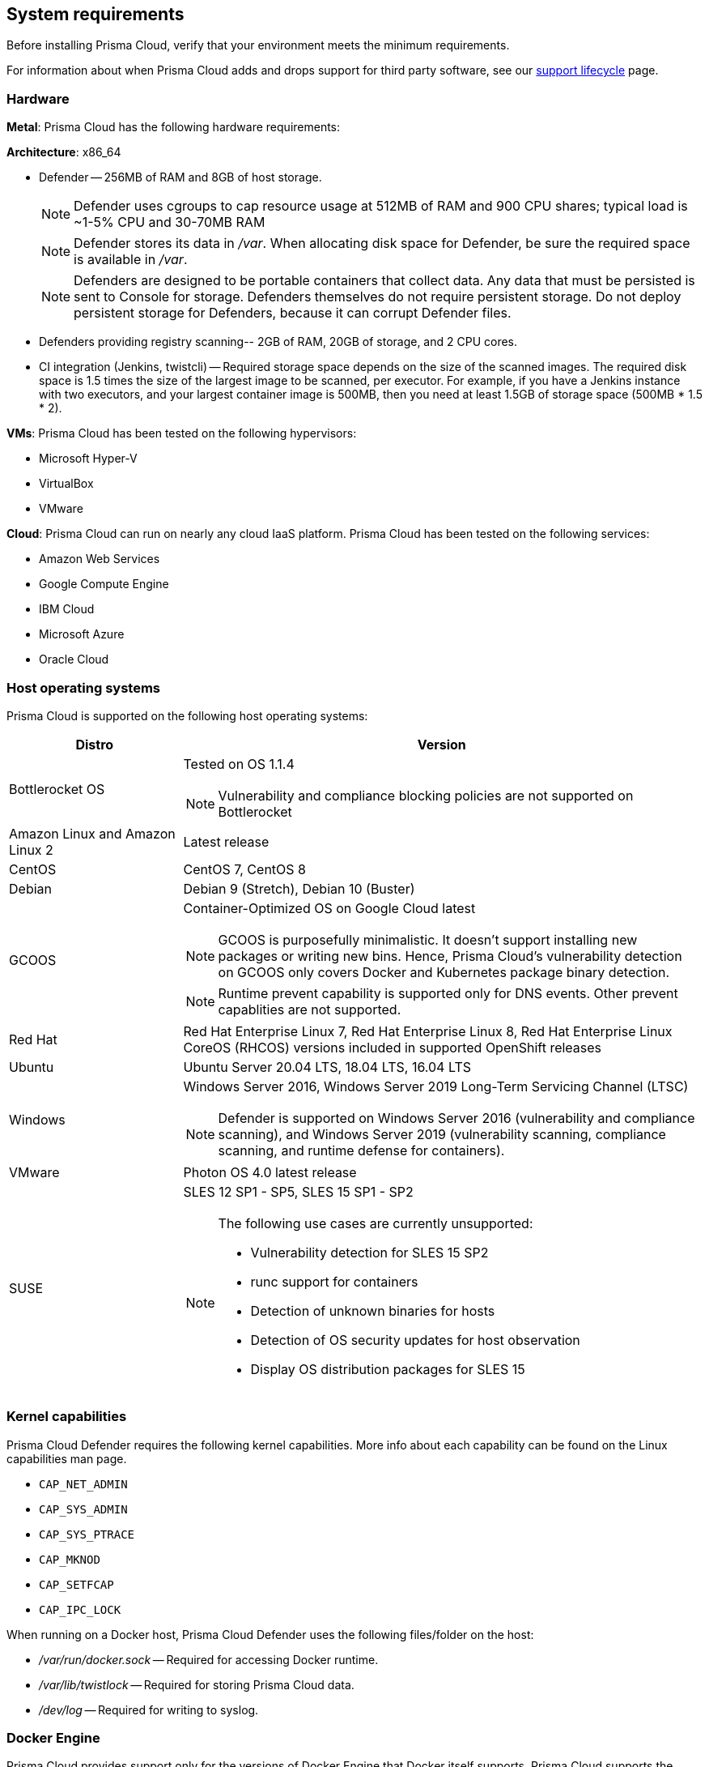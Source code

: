 == System requirements

Before installing Prisma Cloud, verify that your environment meets the minimum requirements.

For information about when Prisma Cloud adds and drops support for third party software, see our xref:../welcome/support_lifecycle.adoc#third-party-software[support lifecycle] page.


[.section]
=== Hardware

*Metal*: Prisma Cloud has the following hardware requirements:

*Architecture*: x86_64

ifdef::compute_edition[]
* Console --
** When up to 1,000 Defenders are connected, Console requires 4 vCPUs, 8GB of RAM, and 100GB of persistent storage.
** When 1,001 - 10,000 Defenders are connected, Console requires 8 vCPUs, 30GB of RAM, and 500GB SSD of persistent storage.
** When more than 10,000 Defenders are connected, Console requires a baseline of 8 vCPUs, 30GB of RAM, and 500GB SSD of persistent storage, with another 4 vCPUS and 10GB of RAM for every increment of 5,000 Defenders.
For example, for 20,000 Defenders, Console requires a total of 16 vCPUs, 50GB of RAM and 500GB SSD of persistent storage.
+
NOTE: Console uses cgroups to cap resource usage.
When more than 1,000 Defenders are connected, it's recommended to disable this cap by enabling the DISABLE_CONSOLE_CGROUP_LIMITS flag in twistlock.cfg.
+
endif::compute_edition[]

* Defender --
256MB of RAM and 8GB of host storage.
+
NOTE: Defender uses cgroups to cap resource usage at 512MB of RAM and 900 CPU shares; typical load is ~1-5% CPU and 30-70MB RAM
+
NOTE: Defender stores its data in _/var_.
When allocating disk space for Defender, be sure the required space is available in _/var_.
+
NOTE: Defenders are designed to be portable containers that collect data.
Any data that must be persisted is sent to Console for storage.
Defenders themselves do not require persistent storage.
Do not deploy persistent storage for Defenders, because it can corrupt Defender files.

* Defenders providing registry scanning--
2GB of RAM, 20GB of storage, and 2 CPU cores.

* CI integration (Jenkins, twistcli) --
Required storage space depends on the size of the scanned images.
The required disk space is 1.5 times the size of the largest image to be scanned, per executor.
For example, if you have a Jenkins instance with two executors, and your largest container image is 500MB, then you need at least 1.5GB of storage space (500MB * 1.5 * 2).

*VMs*: Prisma Cloud has been tested on the following hypervisors:

* Microsoft Hyper-V
* VirtualBox
* VMware

*Cloud*: Prisma Cloud can run on nearly any cloud IaaS platform. Prisma Cloud has been tested on the following services:

* Amazon Web Services
* Google Compute Engine
* IBM Cloud
* Microsoft Azure
* Oracle Cloud


ifdef::compute_edition[]
[.section]
=== File systems

If you're deploying Prisma Cloud Console to AWS and you're using the EFS file system, the following minimum performance characteristics are required:

* *Performance mode:* General purpose
* *Throughput mode:* Provisioned.
Provision 0.1 MiB/s per deployed Defender.
For example, if you plan to deploy 10 Defenders, provision 1 MiB/s of throughput.
endif::compute_edition[]


[.section]
=== Host operating systems

Prisma Cloud is supported on the following host operating systems:

[cols="25%,75%a", options="header"]
|===
|Distro |Version

|Bottlerocket OS
|Tested on OS 1.1.4

NOTE: Vulnerability and compliance blocking policies are not supported on Bottlerocket

|Amazon Linux and Amazon Linux 2
|Latest release

|CentOS
|CentOS 7, CentOS 8

|Debian
|Debian 9 (Stretch), Debian 10 (Buster)

|GCOOS
|Container-Optimized OS on Google Cloud latest

NOTE: GCOOS is purposefully minimalistic. It doesn’t support installing new packages or writing new bins. Hence, Prisma Cloud's vulnerability detection on GCOOS only covers Docker and Kubernetes package binary detection.

NOTE: Runtime prevent capability is supported only for DNS events. Other prevent capablities are not supported.

|Red Hat
|Red Hat Enterprise Linux 7, Red Hat Enterprise Linux 8, Red Hat Enterprise Linux CoreOS (RHCOS) versions included in supported OpenShift releases

|Ubuntu
|Ubuntu Server 20.04 LTS, 18.04 LTS, 16.04 LTS

|Windows
|Windows Server 2016, Windows Server 2019 Long-Term Servicing Channel (LTSC)

[NOTE]
====
ifdef::compute_edition[]
The Console container must be run on a supported Linux operating system.
endif::compute_edition[]
Defender is supported on Windows Server 2016 (vulnerability and compliance scanning), and Windows Server 2019 (vulnerability scanning, compliance scanning, and runtime defense for containers).
====

|VMware
|Photon OS 4.0 latest release

|SUSE
|SLES 12 SP1 - SP5, SLES 15 SP1 - SP2

[NOTE]
====
The following use cases are currently unsupported:
[.section]
* Vulnerability detection for SLES 15 SP2
* runc support for containers
* Detection of unknown binaries for hosts
* Detection of OS security updates for host observation
* Display OS distribution packages for SLES 15
====

|===


[.section]
[#_kernel]
=== Kernel capabilities

Prisma Cloud Defender requires the following kernel capabilities.
More info about each capability can be found on the Linux capabilities man page.

* `CAP_NET_ADMIN`
* `CAP_SYS_ADMIN`
* `CAP_SYS_PTRACE`
* `CAP_MKNOD`
* `CAP_SETFCAP`
* `CAP_IPC_LOCK`

When running on a Docker host, Prisma Cloud Defender uses the following files/folder on the host:

* _/var/run/docker.sock_ -- Required for accessing Docker runtime.
* _/var/lib/twistlock_ -- Required for storing Prisma Cloud data.
* _/dev/log_ -- Required for writing to syslog.


[.section]
[#_docker_support]
=== Docker Engine

Prisma Cloud provides support only for the versions of Docker Engine that Docker itself supports.  Prisma Cloud supports the following and later versions.  Only official mainstream Docker releases are supported.

// Note: Starting with 18.09, Docker Engine CE and EE versions will be aligned, where EE is a superset of CE.
// They will ship concurrently with the same patch version based on the same code base.
// See https://docs.docker.com/engine/release-notes/

* CE 20.10.5, 19.03, 18.09
* EE 19.03.4

For storage drivers, overlay2, overlay, and devicemapper are supported.
For more information, please refer to Docker's guide to https://docs.docker.com/storage/storagedriver/select-storage-driver[selecting a storage driver].

NOTE: The versions of Docker Engine listed in this section apply to versions independently installed on a host.
These versions might not be the same as the versions shipped as a part of an orchestrator, such as Red Hat OpenShift.
In such cases, Prisma Cloud supports the version of Docker Engine that ships with any Prisma Cloud-supported version of the orchestrator.


[.section]
=== OCI runtimes

Prisma Cloud supports the following container runtimes:

[cols="25%,75%a", options="header"]
|===
|Container runtime |Version

|Docker
|See the <<_docker_support,Docker>> section

|https://github.com/containerd/cri[cri-containerd]
|Native Kubernetes 1.20 (containerd 1.4.4)

Native Kubernetes 1.21 (containerd 1.4.6)

GKE 1.20.9 containerd 1.4.4

GKE 1.19.13 containerd 1.4.6

AKS 1.20 containerd 1.4.4

AKS 1.21 containerd 1.4.4

|https://github.com/kubernetes-incubator/cri-o[CRI-O]
|OS 4.6 - CRIO version 1.19.0

OS 4.7 - CRIO version 1.20.0

OS 4.8 - CRIO version 1.21.2

K8s native - versions 1.20, 1.21

|===


[.section]
=== Podman

Podman is a daemon-less container engine for developing, managing, and running OCI containers on Linux. The twistcli tool can use the preinstalled Podman binary to scan CRI images.

Podman v3 is supported.

[.section]
=== Helm

Helm is a package manager for Kubernetes that allows developers and operators to more easily package, configure, and deploy applications and services onto Kubernetes clusters

Helm v3.6.3 is supported.


[.section]
=== Orchestrators

Prisma Cloud is supported on the following orchestrators.
We support the following versions of official mainline vendor/project releases.

[cols="25%,75%a", options="header"]
|===
|Orchestrator |Version

|Kubernetes
|Native Kubernetes CRIO 1.20, 1.21

Native Kubernetes 1.20, 1.21 (Docker 20.10.7 and containerd 1.4.6)

GKE 1.20.9 (Docker 20.10.3 and containerd 1.4.4)

GKE 1.19.3 (containerd 1.4.6)

|OpenShift
|3.11 - docker version only, 4.6, 4.7, 4.8 (4.8.0 to 4.8.2 only), 4.9.0

|VMware Tanzu Application Service - TAS
|v2.9, v2.10, v2.11

|ECS
|Latest Amazon Linux 2, Latest ECS engine

|EKS
|v1.19, v1.20

|AKS
|v1.20.5, v1.21

|===


[.section]
=== Istio

Prisma Cloud supports Istio 1.11.
(Tested on 1.11.3)


[.section]
=== Jenkins

The Prisma Cloud Jenkins plugin supports Jenkins LTS releases.  For any given release of Prisma Cloud, the plugin supports those Jenkins LTS releases supported by the Jenkins project at the time of the Prisma Cloud release.


[.section]
=== Image base layers

Prisma Cloud can protect containers built on nearly any base layer operating system.
Comprehensive Common Vulnerabilities and Exposures (CVE) data is provided for the following base layers for all versions except EOL versions:

* Alpine
* http://docs.aws.amazon.com/AmazonECR/latest/userguide/amazon_linux_container_image.html[Amazon Linux container image]
* Amazon Linux 2
* BusyBox
* CentOS
* Debian
* Red Hat Enterprise Linux
* SuSE (SLES15SP1 LTSS, SLES15SP1, SLES12SP5, SLES12SP4, SLES12SP3)
* Ubuntu (LTS releases only)
* Windows Server


[.section]
=== Serverless runtimes

Prisma Cloud can protect AWS Lambda functions at runtime.  Prisma Cloud supports the following runtimes:

*Serverless runtimes using Lambda Layers*

* Node.js 10.x, 12.x, 14.x
* Python 2.7, 3.6, 3.7, 3.8
* Ruby 2.5, 2.7

*Serverless runtimes using manually embedded Defenders*

* C# (.NET Core) 2.1, 3.1
* Java 8, 11
* Node.js 10.x, 12.x, 14.x
* Python 2.7, 3.6, 3.7, 3.8
* Ruby 2.5, 2.7

Prisma Cloud can also scan serverless functions for vulnerabilities and compliance benchmarks.  Prisma Cloud supports the following runtimes for vulnerability and compliance scans in AWS Lambda, Google Cloud Functions, and Azure Functions:

*Serverless vulnerability and compliance scanning*

* C# (.NET Core 2.1, .NET Core 3.1)
* Java 8, Java 11
* Node.js 10.x, 12.x, 14.x
* Python 2.7, 3.6, 3.7 and 3.8
* Ruby 2.5, 2.7
* Go 1.x


[.section]
=== Go

Prisma Cloud can detect vulnerabilities in Go executables for Go versions 1.13 and greater.


[.section]
=== Shells

For Linux, Prisma Cloud depends on the Bash shell.
For Windows, Prisma Cloud depends on PowerShell.

The shell environment variable `DOCKER_CONTENT_TRUST` should be set to `0` or unset before running any commands that interact with the Prisma Cloud cloud registry, such as Defender installs or upgrades.


[.section]
=== Browsers

Prisma Cloud supports the latest versions of Chrome, Safari, and Edge.

For Microsoft Edge, we only support the new Chromium-based version (80.0.361 and later).


[.section]
=== Cortex XDR 

Prisma Cloud Defenders can work alongside Cortex XDR agents. 
Currently, users need to manualy add exceptions in Console for both agents to work together.
In a future release, there will be out-of-the-box support for co-existence.
Users can disable the Defender runtime defense when a Cortex XDR agent is present.

To allow for both the solutions to co-exist:

. Add the Cortex agent as a trustable executable.
For more information, see to xref:../configure/custom_feeds.adoc#create-a-list-of-trusted-executables[Creating a trusted exeuctable].

. Suppress runtime alerts from the Cortex agent by adding custom runtime rules that allow the Cortex agent process and file path.
